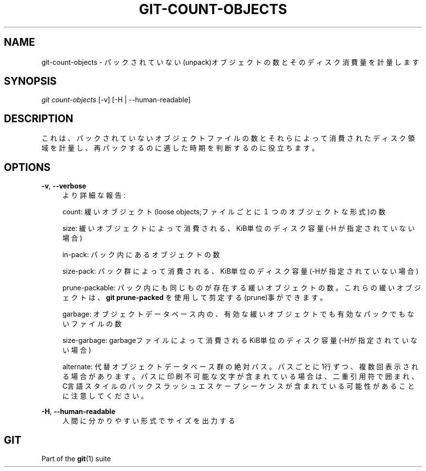 '\" t
.\"     Title: git-count-objects
.\"    Author: [FIXME: author] [see http://docbook.sf.net/el/author]
.\" Generator: DocBook XSL Stylesheets v1.79.1 <http://docbook.sf.net/>
.\"      Date: 12/10/2022
.\"    Manual: Git Manual
.\"    Source: Git 2.38.0.rc1.238.g4f4d434dc6.dirty
.\"  Language: English
.\"
.TH "GIT\-COUNT\-OBJECTS" "1" "12/10/2022" "Git 2\&.38\&.0\&.rc1\&.238\&.g" "Git Manual"
.\" -----------------------------------------------------------------
.\" * Define some portability stuff
.\" -----------------------------------------------------------------
.\" ~~~~~~~~~~~~~~~~~~~~~~~~~~~~~~~~~~~~~~~~~~~~~~~~~~~~~~~~~~~~~~~~~
.\" http://bugs.debian.org/507673
.\" http://lists.gnu.org/archive/html/groff/2009-02/msg00013.html
.\" ~~~~~~~~~~~~~~~~~~~~~~~~~~~~~~~~~~~~~~~~~~~~~~~~~~~~~~~~~~~~~~~~~
.ie \n(.g .ds Aq \(aq
.el       .ds Aq '
.\" -----------------------------------------------------------------
.\" * set default formatting
.\" -----------------------------------------------------------------
.\" disable hyphenation
.nh
.\" disable justification (adjust text to left margin only)
.ad l
.\" -----------------------------------------------------------------
.\" * MAIN CONTENT STARTS HERE *
.\" -----------------------------------------------------------------
.SH "NAME"
git-count-objects \- パックされていない(unpack)オブジェクトの数とそのディスク消費量を計量します
.SH "SYNOPSIS"
.sp
.nf
\fIgit count\-objects\fR [\-v] [\-H | \-\-human\-readable]
.fi
.sp
.SH "DESCRIPTION"
.sp
これは、パックされていないオブジェクトファイルの数とそれらによって消費されたディスク領域を計量し、再パックするのに適した時期を判断するのに役立ちます。
.SH "OPTIONS"
.PP
\fB\-v\fR, \fB\-\-verbose\fR
.RS 4
より詳細な報告:
.sp
count: 緩いオブジェクト(loose objects;ファイルごとに１つのオブジェクトな形式)の数
.sp
size: 緩いオブジェクトによって消費される、KiB単位のディスク容量(\-H が指定されていない場合)
.sp
in\-pack: パック内にあるオブジェクトの数
.sp
size\-pack: パック群によって消費される、KiB単位のディスク容量(\-Hが指定されていない場合)
.sp
prune\-packable: パック内にも同じものが存在する緩いオブジェクトの数。これらの緩いオブジェクトは、\fBgit prune\-packed\fR
を使用して剪定する(prune)事ができます。
.sp
garbage: オブジェクトデータベース内の、有効な緩いオブジェクトでも有効なパックでもないファイルの数
.sp
size\-garbage: garbageファイルによって消費されるKiB単位のディスク容量(\-Hが指定されていない場合)
.sp
alternate: 代替オブジェクトデータベース群の絶対パス。パスごとに1行ずつ、複数回表示される場合があります。パスに印刷不可能な文字が含まれている場合は、二重引用符で囲まれ、C言語スタイルのバックスラッシュエスケープシーケンスが含まれている可能性があることに注意してください。
.RE
.PP
\fB\-H\fR, \fB\-\-human\-readable\fR
.RS 4
人間に分かりやすい形式でサイズを出力する
.RE
.SH "GIT"
.sp
Part of the \fBgit\fR(1) suite
